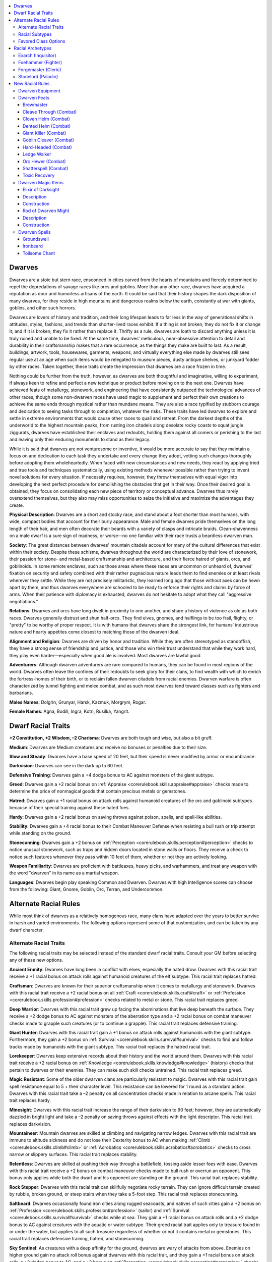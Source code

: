 
.. _`advancedraceguide.coreraces.dwarves`:

.. contents:: \ 

.. _`advancedraceguide.coreraces.dwarves#dwarves`:

Dwarves
########

Dwarves are a stoic but stern race, ensconced in cities carved from the hearts of mountains and fiercely determined to repel the depredations of savage races like orcs and goblins. More than any other race, dwarves have acquired a reputation as dour and humorless artisans of the earth. It could be said that their history shapes the dark disposition of many dwarves, for they reside in high mountains and dangerous realms below the earth, constantly at war with giants, goblins, and other such horrors.

Dwarves are lovers of history and tradition, and their long lifespan leads to far less in the way of generational shifts in attitudes, styles, fashions, and trends than shorter-lived races exhibit. If a thing is not broken, they do not fix it or change it; and if it is broken, they fix it rather than replace it. Thrifty as a rule, dwarves are loath to discard anything unless it is truly ruined and unable to be fixed. At the same time, dwarves' meticulous, near-obsessive attention to detail and durability in their craftsmanship makes that a rare occurrence, as the things they make are built to last. As a result, buildings, artwork, tools, housewares, garments, weapons, and virtually everything else made by dwarves still sees regular use at an age when such items would be relegated to museum pieces, dusty antique shelves, or junkyard fodder by other races. Taken together, these traits create the impression that dwarves are a race frozen in time.

Nothing could be further from the truth, however, as dwarves are both thoughtful and imaginative, willing to experiment, if always keen to refine and perfect a new technique or product before moving on to the next one. Dwarves have achieved feats of metallurgy, stonework, and engineering that have consistently outpaced the technological advances of other races, though some non-dwarven races have used magic to supplement and perfect their own creations to achieve the same ends through mystical rather than mundane means. They are also a race typified by stubborn courage and dedication to seeing tasks through to completion, whatever the risks. These traits have led dwarves to explore and settle in extreme environments that would cause other races to quail and retreat. From the darkest depths of the underworld to the highest mountain peaks, from rusting iron citadels along desolate rocky coasts to squat jungle ziggurats, dwarves have established their enclaves and redoubts, holding them against all comers or perishing to the last and leaving only their enduring monuments to stand as their legacy. 

While it is said that dwarves are not venturesome or inventive, it would be more accurate to say that they maintain a focus on and dedication to each task they undertake and every change they adopt, vetting such changes thoroughly before adopting them wholeheartedly. When faced with new circumstances and new needs, they react by applying tried and true tools and techniques systematically, using existing methods whenever possible rather than trying to invent novel solutions for every situation. If necessity requires, however, they throw themselves with equal vigor into developing the next perfect procedure for demolishing the obstacles that get in their way. Once their desired goal is obtained, they focus on consolidating each new piece of territory or conceptual advance. Dwarves thus rarely overextend themselves, but they also may miss opportunities to seize the initiative and maximize the advantages they create. 

\ **Physical Description**\ : Dwarves are a short and stocky race, and stand about a foot shorter than most humans, with wide, compact bodies that account for their burly appearance. Male and female dwarves pride themselves on the long length of their hair, and men often decorate their beards with a variety of clasps and intricate braids. Clean-shavenness on a male dwarf is a sure sign of madness, or worse—no one familiar with their race trusts a beardless dwarven man.

\ **Society**\ : The great distances between dwarves' mountain citadels account for many of the cultural differences that exist within their society. Despite these schisms, dwarves throughout the world are characterized by their love of stonework, their passion for stone- and metal-based craftsmanship and architecture, and their fierce hatred of giants, orcs, and goblinoids. In some remote enclaves, such as those areas where these races are uncommon or unheard of, dwarves' fixation on security and safety combined with their rather pugnacious nature leads them to find enemies or at least rivals wherever they settle. While they are not precisely militaristic, they learned long ago that those without axes can be hewn apart by them, and thus dwarves everywhere are schooled to be ready to enforce their rights and claims by force of arms. When their patience with diplomacy is exhausted, dwarves do not hesitate to adopt what they call "aggressive negotiations."

\ **Relations**\ : Dwarves and orcs have long dwelt in proximity to one another, and share a history of violence as old as both races. Dwarves generally distrust and shun half-orcs. They find elves, gnomes, and halflings to be too frail, flighty, or "pretty" to be worthy of proper respect. It is with humans that dwarves share the strongest link, for humans' industrious nature and hearty appetites come closest to matching those of the dwarven ideal.

\ **Alignment and Religion**\ : Dwarves are driven by honor and tradition. While they are often stereotyped as standoffish, they have a strong sense of friendship and justice, and those who win their trust understand that while they work hard, they play even harder—especially when good ale is involved. Most dwarves are lawful good.

\ **Adventurers**\ : Although dwarven adventurers are rare compared to humans, they can be found in most regions of the world. Dwarves often leave the confines of their redoubts to seek glory for their clans, to find wealth with which to enrich the fortress-homes of their birth, or to reclaim fallen dwarven citadels from racial enemies. Dwarven warfare is often characterized by tunnel fighting and melee combat, and as such most dwarves tend toward classes such as fighters and barbarians.

\ **Males Names**\ : Dolgrin, Grunyar, Harsk, Kazmuk, Morgrym, Rogar.

\ **Female Names**\ : Agna, Bodill, Ingra, Kotri, Rusilka, Yangrit.

.. _`advancedraceguide.coreraces.dwarves#dwarf_racial_traits`:

Dwarf Racial Traits
####################

\ **+2 Constitution, +2 Wisdom, –2 Charisma**\ : Dwarves are both tough and wise, but also a bit gruff.

\ **Medium**\ : Dwarves are Medium creatures and receive no bonuses or penalties due to their size.

\ **Slow and Steady**\ : Dwarves have a base speed of 20 feet, but their speed is never modified by armor or encumbrance.

\ **Darkvision**\ : Dwarves can see in the dark up to 60 feet.

\ **Defensive Training**\ : Dwarves gain a +4 dodge bonus to AC against monsters of the giant subtype.

\ **Greed**\ : Dwarves gain a +2 racial bonus on :ref:`Appraise <corerulebook.skills.appraise#appraise>`\  checks made to determine the price of nonmagical goods that contain precious metals or gemstones.

\ **Hatred**\ : Dwarves gain a +1 racial bonus on attack rolls against humanoid creatures of the orc and goblinoid subtypes because of their special training against these hated foes.

\ **Hardy**\ : Dwarves gain a +2 racial bonus on saving throws against poison, spells, and spell-like abilities.

\ **Stability**\ : Dwarves gain a +4 racial bonus to their Combat Maneuver Defense when resisting a bull rush or trip attempt while standing on the ground.

\ **Stonecunning**\ : Dwarves gain a +2 bonus on :ref:`Perception <corerulebook.skills.perception#perception>`\  checks to notice unusual stonework, such as traps and hidden doors located in stone walls or floors. They receive a check to notice such features whenever they pass within 10 feet of them, whether or not they are actively looking.

\ **Weapon Familiarity**\ : Dwarves are proficient with battleaxes, heavy picks, and warhammers, and treat any weapon with the word "dwarven" in its name as a martial weapon.

\ **Languages**\ : Dwarves begin play speaking Common and Dwarven. Dwarves with high Intelligence scores can choose from the following: Giant, Gnome, Goblin, Orc, Terran, and Undercommon.

.. _`advancedraceguide.coreraces.dwarves#alternate_racial_rules`:

Alternate Racial Rules
#######################

While most think of dwarves as a relatively homogenous race, many clans have adapted over the years to better survive in harsh and varied environments. The following options represent some of that customization, and can be taken by any dwarf character.

.. _`advancedraceguide.coreraces.dwarves#alternate_racial_traits`:

Alternate Racial Traits
************************

The following racial traits may be selected instead of the standard dwarf racial traits. Consult your GM before selecting any of these new options.

.. _`advancedraceguide.coreraces.dwarves#ancient_enmity`:

\ **Ancient Enmity**\ : Dwarves have long been in conflict with elves, especially the hated drow. Dwarves with this racial trait receive a +1 racial bonus on attack rolls against humanoid creatures of the elf subtype. This racial trait replaces hatred.

.. _`advancedraceguide.coreraces.dwarves#craftsman`:

\ **Craftsman**\ : Dwarves are known for their superior craftsmanship when it comes to metallurgy and stonework. Dwarves with this racial trait receive a +2 racial bonus on all :ref:`Craft <corerulebook.skills.craft#craft>`\  or :ref:`Profession <corerulebook.skills.profession#profession>`\  checks related to metal or stone. This racial trait replaces greed.

.. _`advancedraceguide.coreraces.dwarves#deep_warrior`:

\ **Deep Warrior**\ : Dwarves with this racial trait grew up facing the abominations that live deep beneath the surface. They receive a +2 dodge bonus to AC against monsters of the aberration type and a +2 racial bonus on combat maneuver checks made to grapple such creatures (or to continue a grapple). This racial trait replaces defensive training.

.. _`advancedraceguide.coreraces.dwarves#giant_hunter`:

\ **Giant Hunter**\ : Dwarves with this racial trait gain a +1 bonus on attack rolls against humanoids with the giant subtype. Furthermore, they gain a +2 bonus on :ref:`Survival <corerulebook.skills.survival#survival>`\  checks to find and follow tracks made by humanoids with the giant subtype. This racial trait replaces the hatred racial trait.

.. _`advancedraceguide.coreraces.dwarves#lorekeeper`:

\ **Lorekeeper**\ : Dwarves keep extensive records about their history and the world around them. Dwarves with this racial trait receive a +2 racial bonus on :ref:`Knowledge <corerulebook.skills.knowledge#knowledge>`\  (history) checks that pertain to dwarves or their enemies. They can make such skill checks untrained. This racial trait replaces greed.

.. _`advancedraceguide.coreraces.dwarves#magic_resistant`:

\ **Magic Resistant**\ : Some of the older dwarven clans are particularly resistant to magic. Dwarves with this racial trait gain spell resistance equal to 5 + their character level. This resistance can be lowered for 1 round as a standard action. Dwarves with this racial trait take a –2 penalty on all concentration checks made in relation to arcane spells. This racial trait replaces hardy.

.. _`advancedraceguide.coreraces.dwarves#minesight`:

\ **Minesight**\ : Dwarves with this racial trait increase the range of their darkvision to 90 feet; however, they are automatically dazzled in bright light and take a –2 penalty on saving throws against effects with the light descriptor. This racial trait replaces darkvision.

.. _`advancedraceguide.coreraces.dwarves#mountaineer`:

\ **Mountaineer**\ : Mountain dwarves are skilled at climbing and navigating narrow ledges. Dwarves with this racial trait are immune to altitude sickness and do not lose their Dexterity bonus to AC when making :ref:`Climb <corerulebook.skills.climb#climb>`\  or :ref:`Acrobatics <corerulebook.skills.acrobatics#acrobatics>`\  checks to cross narrow or slippery surfaces. This racial trait replaces stability. 

.. _`advancedraceguide.coreraces.dwarves#relentless`:

\ **Relentless**\ : Dwarves are skilled at pushing their way through a battlefield, tossing aside lesser foes with ease. Dwarves with this racial trait receive a +2 bonus on combat maneuver checks made to bull rush or overrun an opponent. This bonus only applies while both the dwarf and his opponent are standing on the ground. This racial trait replaces stability.

.. _`advancedraceguide.coreraces.dwarves#rock_stepper`:

\ **Rock Stepper**\ : Dwarves with this racial trait can skillfully negotiate rocky terrain. They can ignore difficult terrain created by rubble, broken ground, or steep stairs when they take a 5-foot step. This racial trait replaces stonecunning.

.. _`advancedraceguide.coreraces.dwarves#saltbeard`:

\ **Saltbeard**\ : Dwarves occasionally found iron cities along rugged seacoasts, and natives of such cities gain a +2 bonus on :ref:`Profession <corerulebook.skills.profession#profession>`\  (sailor) and :ref:`Survival <corerulebook.skills.survival#survival>`\  checks while at sea. They gain a +1 racial bonus on attack rolls and a +2 dodge bonus to AC against creatures with the aquatic or water subtype. Their greed racial trait applies only to treasure found in or under the water, but applies to all such treasure regardless of whether or not it contains metal or gemstones. This racial trait replaces defensive training, hatred, and stonecunning.

.. _`advancedraceguide.coreraces.dwarves#sky_sentinel`:

\ **Sky Sentinel**\ : As creatures with a deep affinity for the ground, dwarves are wary of attacks from above. Enemies on higher ground gain no attack roll bonus against dwarves with this racial trait, and they gain a +1 racial bonus on attack rolls, a +2 dodge bonus to AC, and a +2 bonus on :ref:`Perception <corerulebook.skills.perception#perception>`\  checks against flying creatures. This racial trait replaces defensive training, hatred, and stonecunning. 

.. _`advancedraceguide.coreraces.dwarves#stonesinger`:

\ **Stonesinger**\ : Some dwarves' affinity for the earth grants them greater powers. Dwarves with this racial trait are treated as one level higher when casting spells with the earth descriptor or using granted powers of the Earth domain, the bloodline powers of the deep earth bloodline or earth elemental bloodline, and revelations of the oracle's stone mystery. This ability does not give them early access to level-based powers; it only affects the powers they could use without this ability. This racial trait replaces stonecunning.

.. _`advancedraceguide.coreraces.dwarves#stubborn`:

\ **Stubborn**\ : Dwarves are renowned for their stubbornness. Dwarves with this racial trait receive a +2 racial bonus on Will saves to resist spells and spell-like abilities of the enchantment (charm) and enchantment (compulsion) schools. In addition, if they fail such a save, they receive another save 1 round later to prematurely end the effect (assuming it has a duration greater than 1 round). This second save is made at the same DC as the first. If the dwarf has a similar ability from another source (such as a rogue's slippery mind), he can only use one of these abilities per round, but he can try the other on the second round if the first reroll ability fails. This racial trait replaces hardy. 

.. _`advancedraceguide.coreraces.dwarves#surface_survivalist`:

\ **Surface Survivalist**\ : Some dwarves have dwelt so long aboveground they have lost their ability to see at night. However, their adaptation to extreme environments allows them to treat wind conditions (when determining whether or not they are checked or blown away) and either hot or cold climates (choose one) as one step less severe. This racial trait replaces darkvision.

.. _`advancedraceguide.coreraces.dwarves#xenophobic`:

\ **Xenophobic**\ : Isolationist dwarves despise non-dwarven humanoids. They speak only Dwarven and do not gain any bonus languages from possessing a high Intelligence score. In addition, they learn only one language per 2 ranks of :ref:`Linguistics <corerulebook.skills.linguistics#linguistics>`\  they possess. However, their untrusting nature gives them a +1 bonus against mind-affecting effects, except for fear affects. This racial trait replaces a dwarf's normal languages.

.. _`advancedraceguide.coreraces.dwarves#wyrmscourged`:

\ **Wyrmscourged**\ : Dwarves with this racial trait gain a +1 bonus on attack rolls and a +2 dodge bonus to AC and on saving throws against the exceptional, supernatural, and spell-like abilities of dragons. They also gain a +2 racial bonus on :ref:`Knowledge <corerulebook.skills.knowledge#knowledge>`\  (arcana) checks to identify dragons and can make such checks untrained. This racial trait replaces defensive training, hatred, and stonecunning.

.. _`advancedraceguide.coreraces.dwarves#racial_subtypes`:

Racial Subtypes
****************

You can combine various alternate racial traits to create dwarven subraces or variant races, such as the following.

.. _`advancedraceguide.coreraces.dwarves#deep_delver`:

\ **Deep Delver**\ : Dwarves living far below the earth have the minesight and deep warrior racial traits. Deep delver spellcasters may exchange stonecunning for the stonesinger trait.

.. _`advancedraceguide.coreraces.dwarves#elder_dwarf`:

\ **Elder Dwarf**\ : Traditionalist dwarves of ancient lineage have the ancient enmity, lorekeeper, and either the magic resistant or stubborn racial traits. 

.. _`advancedraceguide.coreraces.dwarves#exiled_dwarf`:

\ **Exiled Dwarf**\ : Dwarves who have lost their homelands usually have the relentless and stubborn racial traits, and often have wyrmscourged as well.

.. _`advancedraceguide.coreraces.dwarves#mountain_dwarf`:

\ **Mountain Dwarf**\ : Dwarves living atop high peaks have the mountaineer racial trait and often surface survivalist as well. Mountain dwarves are also trained to defend their homes, and may take the sky sentinel and xenophobic traits instead.

.. _`advancedraceguide.coreraces.dwarves#favored_class_options`:

Favored Class Options
**********************

Instead of receiving an additional skill rank or hit point whenever they gain a level in a favored class, dwarves have the option of choosing from a number of other bonuses, depending upon the character's favored class. The following options are available to all dwarves who have the listed favored class, and unless otherwise stated, the bonus applies each time you select the listed favored class reward.

.. _`advancedraceguide.coreraces.dwarves#alchemist`:

\ **Alchemist**\ : Add +1/4 to the alchemist's natural armor bonus when using his mutagen.

.. _`advancedraceguide.coreraces.dwarves#barbarian`:

\ **Barbarian**\ : Add +1 to the barbarian's total number of rage rounds per day.

.. _`advancedraceguide.coreraces.dwarves#bard`:

\ **Bard**\ : Reduce arcane spell failure chance for casting bard spells when wearing medium armor by +1%. Once the total reaches 10%, the bard also receives Medium Armor Proficiency, if he does not already possess it.

.. _`advancedraceguide.coreraces.dwarves#cavalier`:

\ **Cavalier**\ : Add +1/2 to the cavalier's bonus to damage against targets of his challenge.

.. _`advancedraceguide.coreraces.dwarves#cleric`:

\ **Cleric**\ : Select one domain power granted at 1st level that is normally usable a number of times per day equal to 3 + the cleric's Wisdom modifier. The cleric adds +1/2 to the number of uses per day of that domain power.

.. _`advancedraceguide.coreraces.dwarves#druid`:

\ **Druid**\ : Select one domain power granted at 1st level that is normally usable a number of times per day equal to 3 + the druid's Wisdom modifier. The druid adds +1/2 to the number of uses per day of that domain power.

.. _`advancedraceguide.coreraces.dwarves#fighter`:

\ **Fighter**\ : Add +1 to the fighter's CMD when resisting a bull rush or trip.

.. _`advancedraceguide.coreraces.dwarves#gunslinger`:

\ **Gunslinger**\ : Reduce the misfire chance for one type of firearm by 1/4. You cannot reduce the misfire chance of a firearm below 1.

.. _`advancedraceguide.coreraces.dwarves#inquisitor`:

\ **Inquisitor**\ : Add +1/2 to the inquisitor's level for the purpose of determining the effects of one type of judgment. 

.. _`advancedraceguide.coreraces.dwarves#magus`:

\ **Magus**\ : Select one known magus arcana usable only once per day. The magus adds +1/6 to the number of times it can be used per day. Once that magus arcana is usable twice per day, the magus must select a different magus arcana. 

.. _`advancedraceguide.coreraces.dwarves#monk`:

\ **Monk**\ : Reduce the Hardness of any object made of clay, stone, or metal by 1 whenever the object is struck by the monk's unarmed strike (minimum of 0).

.. _`advancedraceguide.coreraces.dwarves#oracle`:

\ **Oracle**\ : Reduce the penalty for not being proficient with one weapon by 1. When the nonproficiency penalty for a weapon becomes 0 because of this ability, the oracle is treated as having the appropriate Martial or :ref:`Exotic Weapon Proficiency <corerulebook.feats#exotic_weapon_proficiency>`\  feat with that weapon.

.. _`advancedraceguide.coreraces.dwarves#paladin`:

\ **Paladin**\ : Add a +1 bonus on concentration checks when casting paladin spells.

.. _`advancedraceguide.coreraces.dwarves#ranger`:

\ **Ranger**\ : Add a +1/2 bonus on wild empathy checks to influence animals and magical beasts that live underground.

.. _`advancedraceguide.coreraces.dwarves#rogue`:

\ **Rogue**\ : Add a +1/2 bonus on :ref:`Disable Device <corerulebook.skills.disabledevice#disable_device>`\  checks regarding stone traps and a +1/2 bonus to trap sense regarding stone traps.

.. _`advancedraceguide.coreraces.dwarves#sorcerer`:

\ **Sorcerer**\ : Add +1/2 to acid and earth spell or spell-like ability damage.

.. _`advancedraceguide.coreraces.dwarves#summoner`:

\ **Summoner**\ : Add a +1/4 natural armor bonus to the AC of the summoner's eidolon.

.. _`advancedraceguide.coreraces.dwarves#witch`:

\ **Witch**\ : Add +1/4 natural armor bonus to the AC of the witch's familiar.

.. _`advancedraceguide.coreraces.dwarves#wizard`:

\ **Wizard**\ : Select one item creation feat known by the wizard. Whenever he crafts an item using that feat, the amount of progress he makes in an 8-hour period increases by 200 gp (50 gp if crafting while adventuring). This does not reduce the cost of the item; it just increases the rate at which the item is crafted.

.. _`advancedraceguide.coreraces.dwarves#racial_archetypes`:

Racial Archetypes
##################

The following racial archetypes are available to dwarves.

.. _`advancedraceguide.coreraces.dwarves#exarch_(inquisitor)`:

Exarch (Inquisitor)
********************

The gruff traditionalism of most dwarves finds its apex in those who adhere to a strict orthodoxy rooted in ancient principles and practices and who are not amenable whatsoever to change or innovation. 

.. _`advancedraceguide.coreraces.dwarves#spells`:

\ **Spells**\ : Exarchs cannot cast spells with the chaotic descriptor.

.. _`advancedraceguide.coreraces.dwarves#inflexible_will`:

\ **Inflexible Will (Ex)**\ : At 1st level, an exarch gains a +2 bonus on saving throws against :ref:`confusion <corerulebook.spells.confusion#confusion>`\  and :ref:`insanity <corerulebook.spells.insanity#insanity>`\  effects and effects with the chaotic descriptor. This ability replaces monster lore.

.. _`advancedraceguide.coreraces.dwarves#detect_chaos_(sp)`:

\ **Detect Chaos (Sp)**\ : At will, an exarch can use :ref:`detect chaos <corerulebook.spells.detectchaos#detect_chaos>`\ . This ability replaces detect alignment.

.. _`advancedraceguide.coreraces.dwarves#fearsome_jurist`:

\ **Fearsome Jurist (Su)**\ : At 5th level, an exarch can imbue one of her weapons with the :ref:`jurist <advancedplayersguide.magicitems.weapons#jurist>`\  or :ref:`menacing <advancedplayersguide.magicitems.weapons#menacing>`\  weapon special ability as a swift action, and may switch between these properties as a swift action. When using either special ability, her weapon's critical threat range doubles against chaotic creatures. This does not stack with :ref:`keen edge <corerulebook.spells.keenedge#keen_edge>`\ , :ref:`Improved Critical <corerulebook.feats#improved_critical>`\ , or similar effects. This ability otherwise functions as and replaces bane. 

.. _`advancedraceguide.coreraces.dwarves#aura_of_repetition`:

\ **Aura of Repetition (Su)**\ : At 8th level, once per day while using her judgment, an exarch can project an aura of repetition, as the Toil subdomain power. If the exarch takes Artifice (Toil) as her domain, the save DC of her aura increases by 2 but its duration does not increase. This ability replaces her second judgment.

.. _`advancedraceguide.coreraces.dwarves#double_jeopardy`:

\ **Double Jeopardy (Su)**\ : At 12th level, whenever an exarch uses her fearsome jurist ability, she may choose to affect two weapons, with one gaining the :ref:`jurist <advancedplayersguide.magicitems.weapons#jurist>`\  weapon special ability and the other the :ref:`menacing <advancedplayersguide.magicitems.weapons#menacing>`\  special ability as above. Both special abilities may be combined in a single weapon, whose critical threat range doubles. This does not stack with :ref:`keen edge <corerulebook.spells.keenedge#keen_edge>`\ , :ref:`Improved Critical <corerulebook.feats#improved_critical>`\ , or similar effects. This ability replaces greater bane. 

.. _`advancedraceguide.coreraces.dwarves#aura_of_reversion`:

\ **Aura of Reversion (Su)**\ : At 16th level, while using her judgment, an exarch can project a 30-foot-radius emanation for a number of rounds per day equal to her inquisitor level. Any creature other than the exarch that is using a transmutation effect within this aura at the beginning of its turn becomes sickened, or sickened and nauseated if using a polymorph effect, including the change shape ability (Fortitude negates; DC 10 + 1/2 the exarch's level + her Wisdom modifier). Continuous effects from permanent magical items do not cause this effect. Within the aura, dispel checks against transmutation effects gain a +4 bonus. This ability cannot be used simultaneously with aura of repetition. This ability replaces her third judgment.

.. _`advancedraceguide.coreraces.dwarves#foehammer_(fighter)`:

Foehammer (Fighter)
********************

While the axe is the most famous dwarven weapon, the hammer is at the heart of dwarves' heritage as forgemasters and warriors alike. 

.. _`advancedraceguide.coreraces.dwarves#sledgehammer`:

\ **Sledgehammer (Ex)**\ : At 3rd level, a foehammer wielding a hammer gains a +2 circumstance bonus on combat maneuver checks made to bull rush, overrun, sunder, or trip. This ability replaces armor training 1.

.. _`advancedraceguide.coreraces.dwarves#weapon_training`:

\ **Weapon Training (Ex)**\ : At 5th level, a foehammer must select hammers and does not gain weapon training with other groups, though his weapon training bonus improves by +1 every four levels after 5th.

.. _`advancedraceguide.coreraces.dwarves#hammer_to_the_ground`:

\ **Hammer to the Ground (Ex)**\ : At 7th level, when a foehammer succeeds at a bull rush combat maneuver, he can make a trip combat maneuver at the end of the bull rush. If he does not move with the target, the force of his blow may still trip his foe, but he takes a –5 penalty on the combat maneuver check to trip. 

At 15th level, any creature a foehammer successfully bull rushes is automatically knocked prone at the end of the bull rush. This ability replaces armor training 2 and 4. 

.. _`advancedraceguide.coreraces.dwarves#rhythmic_blows`:

\ **Rhythmic Blows (Ex)**\ : At 9th level, each time that a foehammer hits a target, he gains a +1 bonus on attack rolls against that target. This bonus stacks with each hit against that target, but lasts only until the end of the foehammer's turn. This ability replaces weapon training 2.

.. _`advancedraceguide.coreraces.dwarves#piledriver`:

\ **Piledriver (Ex)**\ : At 11th level, as a standard action, a foehammer may make a single melee attack with a weapon from the hammer weapon training group. If the attack hits, he may make a bull rush or trip combat maneuver against the target of his attack as a free action that does not provoke an attack of opportunity. This ability replaces armor training 3. 

.. _`advancedraceguide.coreraces.dwarves#ground_breaker`:

\ **Ground Breaker (Ex)**\ : At 13th level, as a full-round action, a foehammer may strike the ground with his hammer. If the attack deals more damage than the floor's hardness, the space he occupies and all adjacent squares become difficult terrain. Creatures in those squares, except for the foehammer, are knocked prone (DC 15 Reflex negates). This ability replaces weapon training 3.

.. _`advancedraceguide.coreraces.dwarves#hammer_master`:

\ **Hammer Master (Ex)**\ : At 17th level, any combat feats a foehammer has learned with any weapon from the hammer weapon training group (e.g., :ref:`Improved Critical <corerulebook.feats#improved_critical>`\ , :ref:`Weapon Focus <corerulebook.feats#weapon_focus>`\ ) apply to all weapons from that group. This ability replaces weapon training 4.

.. _`advancedraceguide.coreraces.dwarves#devastating_blow`:

\ **Devastating Blow (Ex)**\ : At 19th level, as a standard action, a foehammer may make a single melee attack with a weapon from the hammer weapon training group at a –5 penalty. If the attack hits, it is treated as a critical threat. Weapon special abilities that only activate on a critical hit do not activate if this critical hit is confirmed. This ability replaces armor mastery.

.. _`advancedraceguide.coreraces.dwarves#weapon_mastery`:

\ **Weapon Mastery (Ex)**\ : A foehammer must choose a weapon from the hammer group. 

.. _`advancedraceguide.coreraces.dwarves#forgemaster_(cleric)`:

Forgemaster (Cleric)
*********************

Forgemasters are priestly dwarves who are ritual casters and expert enchanters, able to produce their rune-graven armaments with astonishing speed. 

.. _`advancedraceguide.coreraces.dwarves#artificer`:

\ **Artificer**\ : A forgemaster gains only one domain, which must be the Artifice domain (not including subdomains). If she worships a deity, it must grant the Artifice domain. 

.. _`advancedraceguide.coreraces.dwarves#steel_spells`:

\ **Steel Spells**\ : A forgemaster adds the following spells to her spell list: 1st—:ref:`crafter's curse <advancedplayersguide.spells.crafterscurse#crafters_curse>`\ , :ref:`crafter's fortune <advancedplayersguide.spells.craftersfortune#crafters_fortune>`\ , :ref:`lead blades <advancedplayersguide.spells.leadblades#lead_blades>`\ ; 2nd—:ref:`chill metal <corerulebook.spells.chillmetal#chill_metal>`\ , :ref:`heat metal <corerulebook.spells.heatmetal#heat_metal>`\ , :ref:`shatter <corerulebook.spells.shatter#shatter>`\ ; 3rd—:ref:`keen edge <corerulebook.spells.keenedge#keen_edge>`\ , :ref:`versatile weapon <advancedplayersguide.spells.versatileweapon#versatile_weapon>`\ ; 8th—:ref:`iron body <corerulebook.spells.ironbody#iron_body>`\ , :ref:`repel metal or stone <corerulebook.spells.repelmetalorstone#repel_metal_or_stone>`\ .

.. _`advancedraceguide.coreraces.dwarves#divine_smith`:

\ **Divine Smith (Su)**\ : Whenever a forgemaster casts a spell that targets a weapon, shield, or armor, the spell takes effect at +1 caster level. If the spell has one or more metamagic feats applied, she reduces the total level adjustment to the spell by 1 (minimum 0). 

.. _`advancedraceguide.coreraces.dwarves#runeforger`:

\ **Runeforger (Su)**\ : A forgemaster may inscribe mystical runes upon a suit of armor, shield, or weapon as full-round action, using this ability a number of times per day equal to 3 + her Intelligence modifier. These runes last 1 round per cleric level, but inscribing the same rune twice on an item increases this duration to 1 minute per level, three times to 10 minutes per level, and four times to 1 hour per level. :ref:`Erase <corerulebook.spells.erase#erase>`\  affects runes as magical writing. A forgemaster learns forgemaster's blessing at 1st level and may learn one additional rune at 2nd level and every 2 levels thereafter. Only one type of rune marked with an asterisk () may be placed on an item at any given time. This ability replaces channel energy. 

.. _`advancedraceguide.coreraces.dwarves#ancient_splendor`:

 \ *Ancient Splendor*\ : The inscribed weapon, armor, or shield grants a +2 circumstance bonus on :ref:`Diplomacy <corerulebook.skills.diplomacy#diplomacy>`\  and :ref:`Intimidate <corerulebook.skills.intimidate#intimidate>`\  checks (+4 when interacting with dwarves).

.. _`advancedraceguide.coreraces.dwarves#bloodthirst`:

 \ *Bloodthirst*\ : The inscribed piercing or slashing weapon functions as if it had the :ref:`wounding <corerulebook.magicitems.weapons#wounding>`\  special ability, even if nonmagical. The forgemaster must be at least 4th level before learning this rune.

.. _`advancedraceguide.coreraces.dwarves#deathstrike`:

 \ *Deathstrike*\ : The inscribed weapon stores a :ref:`death knell <corerulebook.spells.deathknell#death_knell>`\  spell that triggers immediately if a blow from the weapon reduces a target to negative hit points. This expends all deathstrike runes on the weapon. The forgemaster must be at least 4th level before learning this rune.

.. _`advancedraceguide.coreraces.dwarves#durability`:

 \ *Durability*\ : The inscribed item's hardness increases by an amount equal to the forgemaster's Wisdom modifier, and its hit points increase by an amount equal to twice her level.

.. _`advancedraceguide.coreraces.dwarves#featherlight`:

 \ *Featherlight*\ : The inscribed item's weight is halved; a metal item's weight is reduced to 1/4 normal. If inscribed on a suit of armor, its armor check penalty for :ref:`Acrobatics <corerulebook.skills.acrobatics#acrobatics>`\ , :ref:`Climb <corerulebook.skills.climb#climb>`\ , and Jump checks is halved.

.. _`advancedraceguide.coreraces.dwarves#forgemasters_blessing`:

 \ *Forgemaster's Blessing*\ : The inscribed nonmagical item functions as a masterwork item. 

.. _`advancedraceguide.coreraces.dwarves#ghostglyph`:

 \ *Ghostglyph*\ : The inscribed weapon, shield, or armor gains the :ref:`ghost touch <corerulebook.magicitems.weapons#weapons_ghost_touch>`\  special ability. The forgemaster must be at least 4th level before learning this rune.

.. _`advancedraceguide.coreraces.dwarves#glowglyph`:

 \ *Glowglyph*\ : The inscribed item sheds light as a torch. As a standard action, the bearer can command the rune to erupt in a burst of light as a shield with the :ref:`blinding <corerulebook.magicitems.armor#armor_blinding>`\  special ability with a burst radius of 5 feet per glowglyph rune inscribed on the item. This expends all glowglyph runes on the item. 

.. _`advancedraceguide.coreraces.dwarves#invulnerability`:

 :ref:`Invulnerability <corerulebook.magicitems.armor#armor_invulnerability>`\ : The inscribed armor grants its wearer DR/magic equal to 1/2 her cleric level. The forgemaster must be at least 8th level before learning this rune.

.. _`advancedraceguide.coreraces.dwarves#powerstrike`:

 \ *Powerstrike*\ : The inscribed weapon's critical threat range doubles. This does not stack with :ref:`keen edge <corerulebook.spells.keenedge#keen_edge>`\ , :ref:`Improved Critical <corerulebook.feats#improved_critical>`\ , or similar effects. The forgemaster must be at least 6th level before learning this rune.

.. _`advancedraceguide.coreraces.dwarves#return`:

 \ *Return*\ : The inscribed weapon gains the :ref:`returning <corerulebook.magicitems.weapons#weapons_returning>`\  weapon special ability. The forgemaster must be at least 4th level before learning this rune.

.. _`advancedraceguide.coreraces.dwarves#spellguard`:

 \ *Spellguard*\ : The inscribed item gains spell resistance equal to 11 + her cleric level. This applies only to effects targeting the item itself.

.. _`advancedraceguide.coreraces.dwarves#spellglyph`:

 \ *Spellglyph*\ : The inscribed weapon gains the :ref:`spell storing <corerulebook.magicitems.weapons#spell_storing>`\  special ability. The forgemaster must be at least 4th level before learning this rune.

.. _`advancedraceguide.coreraces.dwarves#thief_curse`:

 \ *Thief-Curse*\ : The forgemaster designates one creature as the rightful owner of an item. Any other creature that intentionally grasps the item is cursed (as :ref:`bestow curse <corerulebook.spells.bestowcurse#bestow_curse>`\ ) for the duration of the rune. The forgemaster must be at least 6th level before learning this rune.

.. _`advancedraceguide.coreraces.dwarves#tracer`:

 \ *Tracer*\ : For as long as the rune lasts, the cleric may sense its location at will as a standard action, as if using :ref:`locate object <corerulebook.spells.locateobject#locate_object>`\ . 

.. _`advancedraceguide.coreraces.dwarves#craft_magic_arms_and_armor`:

:ref:`Craft Magic Arms and Armor <corerulebook.feats#craft_magic_arms_and_armor>`\ : The forgemaster gains this as a bonus feat at 3rd level. 

.. _`advancedraceguide.coreraces.dwarves#master_smith`:

\ **Master Smith (Ex)**\ : At 5th level, a forgemaster can craft mundane metal items quickly, using half their gp value to determine progress, and can craft magical metal items in half the normal amount of time.

.. _`advancedraceguide.coreraces.dwarves#stonelord_(paladin)`:

Stonelord (Paladin)
********************

A stonelord is a devoted sentinel of dwarven enclaves, drawing the power of the earth and ancient stone to protect her people.

.. _`advancedraceguide.coreraces.dwarves#stonestrike`:

\ **Stonestrike (Su)**\ : Once per day per paladin level, a stonelord can draw upon the power of the living rock. As a swift action, she treats her melee attacks until the beginning of her next turn (whether armed or unarmed) as magical and adamantine, including ignoring hardness up to twice her paladin level, with a +1 bonus on attack and damage rolls, as well as on combat maneuver checks. This bonus also applies to her CMD if she or her target is touching the ground or a stone structure. This bonus increases by +1 at 5th level and every 5 levels thereafter. This ability replaces smite evil.

.. _`advancedraceguide.coreraces.dwarves#heartstone`:

\ **Heartstone (Ex)**\ : At 2nd level, a stonelord's flesh becomes progressively rockier. She gains a +1 natural armor bonus to AC and DR/adamantine equal to 1/2 her paladin level. The natural armor bonus increases by +1 at 6th level, and every four levels thereafter, to a maximum of +5 at 18th level. These benefits are halved when not touching the ground or a stone structure. This ability replaces divine grace. 

.. _`advancedraceguide.coreraces.dwarves#stoneblood`:

\ **Stoneblood (Ex)**\ : At 3rd level, a stonelord's vitals begin to calcify and her blood transforms into liquid stone. She adds her paladin level on checks to stabilize at negative hit points and gains a 25% chance to ignore a critical hit or precision damage. This does not stack with :ref:`fortification <corerulebook.magicitems.armor#armor_fortification>`\  armor or similar effects. At 9th level, this chance increases to 50% and she becomes immune to petrification. At 15th level, this chance increases to 75% and she becomes immune to bleed and blood drain effects. This ability replaces divine health and her mercies gained at 3rd, 9th, and 15th level.

.. _`advancedraceguide.coreraces.dwarves#defensive_stance`:

\ **Defensive Stance (Ex)**\ : At 4th level, a stonelord gains the defensive stance ability, as a stalwart defender (\ *Advanced Player's Guide*\ 277), and may select one defensive power at 8th level and every four levels thereafter. Levels of stalwart defender stack with her paladin levels when determining the total number of rounds that she can maintain her defensive stance per day. A stonelord does not gain any spells or spellcasting abilities, does not have a caster level, and cannot use spell trigger or spell completion magic items.

.. _`advancedraceguide.coreraces.dwarves#earth_channel`:

\ **Earth Channel (Su)**\ : At 4th level, a stonelord gains :ref:`Elemental Channel <corerulebook.feats#elemental_channel>`\  (earth) as a bonus feat, which she may activate by spending two uses of her lay on hands ability, using her paladin level as her effective cleric level. This ability replaces channel positive energy.

.. _`advancedraceguide.coreraces.dwarves#stone_servant`:

\ **Stone Servant (Su)**\ : At 5th level, a stonelord may call a Small earth elemental to her side, as a paladin calls her mount. This earth elemental is Lawful Good in alignment and possesses the celestial template, and it increases in size as the stonelord gains levels, becoming Medium at 8th level, Large at 11th level, Huge at 14th level, Greater at 17th level, and Elder at 20th level. This ability replaces divine bond.

.. _`advancedraceguide.coreraces.dwarves#stonebane`:

\ **Stonebane (Su)**\ : At 11th level, when using stonestrike, a stonelord's attack gains the :ref:`bane <corerulebook.magicitems.weapons#weapons_bane>`\  weapon special ability against creatures with the earth subtype and constructs or objects made of earth or stone. This ability replaces aura of justice. 

.. _`advancedraceguide.coreraces.dwarves#phase_strike`:

\ **Phase Strike (Su)**\ : At 12th level, a stonelord's stonestrike may pass through stone and metal as if they weren't there. By spending 2 uses of her stonestrike ability, she may ignore any cover less than total cover provided by stone or metal, and she ignores any AC bonus from stone or metal armor or shields as if wielding a :ref:`brilliant energy <corerulebook.magicitems.weapons#weapons_brilliant_energy>`\  weapon. A phase strike cannot damage constructs, objects, or creatures with the earth subtype, but unlike a :ref:`brilliant energy <corerulebook.magicitems.weapons#weapons_brilliant_energy>`\  weapon, it can harm undead. This ability replaces her 12th-level mercy.

.. _`advancedraceguide.coreraces.dwarves#mobile_defense`:

\ **Mobile Defense (Ex)**\ : At 18th level, a stonelord can make one 5-foot step per round while maintaining her defensive stance. This ability replaces her 18th-level mercy.

.. _`advancedraceguide.coreraces.dwarves#stone_body`:

\ **Stone Body (Ex)**\ : At 20th level, a stonelord's body transforms into living stone. She no longer needs to eat, drink, breathe, or sleep, and she becomes immune to paralysis, poison, and stunning. She is also no longer subject to critical hits or precision-based damage. This ability replaces holy champion.

.. _`advancedraceguide.coreraces.dwarves#new_racial_rules`:

New Racial Rules
#################

The following options are available to dwarves. At the GM's discretion, other appropriate races may also make use of some of these.

.. _`advancedraceguide.coreraces.dwarves#dwarven_equipment`:

Dwarven Equipment
******************

Dwarves have access to the following equipment.

.. _`advancedraceguide.coreraces.dwarves#helmet_dwarven_boulder`:

\ **Helmet, Dwarven Boulder**\ : This heavy, reinforced helmet can be used to make melee attacks. The wearer may also use the helmet when attempting bull rush maneuvers, granting a +2 circumstance bonus on the check, but after completing the maneuver (whether successful or not), the wearer is staggered until the end of his next turn. In addition, the helmet grants a +2 circumstance bonus to the wearer's AC against critical hit confirmation rolls. A dwarven boulder helmet adds 20% to the wearer's arcane spell failure chance. It occupies the head slot and is made of metal, not stone, meaning that it can be crafted from unusual materials as a metal weapon. A dwarven boulder helmet can be enchanted as a weapon (not as armor, despite providing some protection). 

.. _`advancedraceguide.coreraces.dwarves#longaxe_dwarven`:

\ **Longaxe, Dwarven**\ : These ornate and heavy blades are mounted atop a long, steel-shod haft for greater reach. They are rare among cave-dwelling dwarves but common in mountain dwarf clans that commonly feud with giants.

.. _`advancedraceguide.coreraces.dwarves#longhammer_dwarven`:

\ **Longhammer, Dwarven**\ : These heavy-headed bludgeons are often carved or cast with monstrous faces or drilled with tiny holes to create a menacing whistling as they are swung through the air.

.. _`advancedraceguide.coreraces.dwarves#waraxe_dwarven_double`:

\ **Waraxe, Dwarven Double**\ : This hefty waraxe is similar to the common dwarven waraxe, but its recurved blade spans forward and back from its head like a deadly butterfly. A dwarven double waraxe grants a +1 bonus on all attack rolls after the first when using Cleave or Great Cleave.

.. _`advancedraceguide.coreraces.dwarves#table_dwarven_weapons`:

.. list-table:: Dwarven Weapons
   :header-rows: 1
   :class: contrast-reading-table
   :widths: auto

   * - Exotic Weapons
     - Cost
     - Dmg (S)
     - Dmg (M)
     - Critical
     - Range
     - Weight
     - Type
     - Special
   * - \ *Light Melee Weapons*
     - 
     - 
     - 
     - 
     - 
     - 
     - 
     - 
   * - Helmet, dwarven boulder
     - 20 gp
     - 1d3
     - 1d4
     - ×2
     - —
     - 10 lbs.
     - B
     - see text
   * - \ *One-Handed Melee Weapons*
     - 
     - 
     - 
     - 
     - 
     - 
     - 
     - 
   * - Waraxe, dwarven double
     - 60 gp
     - 1d8
     - 1d10
     - ×3
     - —
     - 12 lbs.
     - S
     - see text
   * - \ *Two-Handed Melee Weapons*
     - 
     - 
     - 
     - 
     - 
     - 
     - 
     - 
   * - Longaxe, dwarven
     - 50 gp
     - 1d10
     - 1d12
     - ×3
     - —
     - 14 lbs.
     - S
     - reach
   * - Longhammer, dwarven
     - 70 gp
     - 1d10
     - 2d6
     - ×3
     - —
     - 20 lbs.
     - B
     - reach

.. _`advancedraceguide.coreraces.dwarves#dwarven_feats`:

Dwarven Feats
**************

Over their long history, dwarves have faced many enemies from both above and below. As a result, they have developed a number of tricks and abilities to help them survive in the face of such threats.

.. _`advancedraceguide.coreraces.dwarves#brewmaster`:

Brewmaster
===========

You can concoct potent brews. 

\ **Prerequisites**\ : :ref:`Craft <corerulebook.skills.craft#craft>`\  (alchemy) 1 rank, :ref:`Profession <corerulebook.skills.profession#profession>`\  (brewer) 1 rank, dwarf.

\ **Benefit**\ : You gain a +2 bonus on :ref:`Craft <corerulebook.skills.craft#craft>`\  (alchemy) and :ref:`Profession <corerulebook.skills.profession#profession>`\  (brewer) checks, and you add +1 to the DC of any ingested poison you create. 

.. _`advancedraceguide.coreraces.dwarves#cleave_through_(combat)`:

Cleave Through (Combat)
========================

You are ferocious at hewing smaller opponents. 

\ **Prerequisites**\ : Str 13, Cleave, :ref:`Power Attack <corerulebook.feats#power_attack>`\ , base attack bonus +11, dwarf.

\ **Benefit**\ : When using Cleave or Great Cleave, if your initial attack hits, you may take a single 5-foot step as a free action before making your additional attacks. If doing so places a creature within your threatened area, that creature becomes a legal target for your additional Cleave attack(s) as long as it meets all the other prerequisites.

\ **Normal**\ : You may only make additional attacks with Cleave against creatures you threaten when you make your initial attack. 

.. _`advancedraceguide.coreraces.dwarves#cloven_helm_(combat)`:

Cloven Helm (Combat)
=====================

Your helm turns aside lethal blows.

\ **Prerequisites**\ : Dented Helm, Hard-Headed, base attack bonus +11, dwarf.

\ **Benefit**\ : When wearing a helmet, you add +1 to your AC against critical hit confirmation rolls; this benefit stacks with Dented Helm. When you use Dented Helm to deflect a critical hit, you may apply all damage from the critical hit to your helmet before applying any damage to yourself. If you take no damage, any additional effects, such as critical feats or poison, are negated. 

.. _`advancedraceguide.coreraces.dwarves#dented_helm_(combat)`:

Dented Helm (Combat)
=====================

Your helm protects you from hard hits. 

\ **Prerequisites**\ : Hard-Headed, base attack bonus +6, dwarf.

\ **Benefit**\ : When wearing a helmet, you add +1 to your AC against critical hit confirmation rolls. When a critical hit is confirmed against you, as an immediate action, you can apply half of the damage from the attack to your helmet rather than yourself, applying hardness as normal. If the damage destroys your helmet, any leftover damage is applied to you. After using this feat, you are staggered until the end of your next turn. You may not use this feat if your helmet has the broken condition or the attack ignores armor bonuses to AC. 

.. _`advancedraceguide.coreraces.dwarves#giant_killer_(combat)`:

Giant Killer (Combat)
======================

Your cleaving strokes menace giants and larger foes. 

\ **Prerequisites**\ : Str 13, Cleave, Goblin Cleaver, Orc Hewer, :ref:`Power Attack <corerulebook.feats#power_attack>`\ , :ref:`Strike Back <corerulebook.feats#strike_back>`\ , base attack bonus +11, dwarf.

\ **Benefit**\ : This functions as Goblin Cleaver, but your additional attacks can be made against creatures one size category larger than you or smaller. In addition, any such attacks made against humanoids (giant) gain a +2 circumstance bonus on attack rolls. 

.. _`advancedraceguide.coreraces.dwarves#goblin_cleaver_(combat)`:

Goblin Cleaver (Combat)
========================

You are ferocious at hewing smaller opponents. 

\ **Prerequisites**\ : Str 13, Cleave, :ref:`Power Attack <corerulebook.feats#power_attack>`\ , dwarf.

\ **Benefit**\ : When using Cleave or Great Cleave, if your initial attack hits, you may take your additional attacks against any creature smaller than you that you threaten; your targets need not be adjacent to one another. Additional attacks you make against humanoids (goblinoid) gain a +2 circumstance bonus on attack rolls.

.. _`advancedraceguide.coreraces.dwarves#hard_headed_(combat)`:

Hard-Headed (Combat)
=====================

Your thick skull is almost a weapon unto itself.

\ **Prerequisites**\ : Base attack bonus +1, dwarf.

\ **Benefit**\ : You gain a +1 bonus on attack rolls and combat maneuver checks made using a helmet. You receive a +2 bonus on saves against spells and special abilities that cause you to become staggered or stunned. 

.. _`advancedraceguide.coreraces.dwarves#ledge_walker`:

Ledge Walker
=============

You negotiate tiny ledges like a mountain goat. 

\ **Prerequisites**\ : Dex 13, dwarf, mountaineer or stability racial trait.

\ **Benefit**\ : You can move at full speed while using :ref:`Acrobatics <corerulebook.skills.acrobatics#acrobatics>`\  to balance on narrow surfaces, and you gain a +4 bonus on :ref:`Climb <corerulebook.skills.climb#climb>`\  checks to catch yourself or another creature while falling. You also gain a +4 bonus on saving throws against effects that would cause you to fall prone (such as earthquakes). This bonus does not apply to your CMD against bull rush or trip attacks. 

.. _`advancedraceguide.coreraces.dwarves#orc_hewer_(combat)`:

Orc Hewer (Combat)
===================

You are ferocious at hewing your enemies, especially orcs. 

\ **Prerequisites**\ : Str 13, Cleave, Goblin Cleaver, :ref:`Power Attack <corerulebook.feats#power_attack>`\ , dwarf.

\ **Benefit**\ : This feat functions as Goblin Cleaver, but your additional attacks can be made against creatures your size or smaller. In addition, any such attacks that you make against humanoids (orc) gain a +2 circumstance bonus on attack rolls.

.. _`advancedraceguide.coreraces.dwarves#shatterspell_(combat)`:

Shatterspell (Combat)
======================

Your mighty blows shatter your enemy's magic. 

\ **Prerequisites**\ : :ref:`Disruptive <corerulebook.feats#disruptive>`\ , Spellbreaker, dwarf, 10th-level fighter.

\ **Benefit**\ : As a standard action, you can attempt to sunder an ongoing spell effect as if you had the spell sunder rage power (\ *Ultimate Combat*\  28). You may use this feat once per day, plus one additional time per day for every 5 points by which your base attack bonus exceeds +10.

.. _`advancedraceguide.coreraces.dwarves#toxic_recovery`:

Toxic Recovery
===============

Your system recuperates from the effects of poisons with astonishing speed. 

\ **Prerequisites**\ : Dwarf, hardy racial trait.

\ **Benefit**\ : Whenever you succeed at a saving throw against poison, you heal 1 point of ability damage of the type dealt by the poison. Whenever you heal ability damage naturally or magically, you heal 1 additional point of ability damage. This feat has no effect on penalties to ability scores or ability drain.

.. _`advancedraceguide.coreraces.dwarves#dwarven_magic_items`:

Dwarven Magic Items
********************

Dwarven magic often involves earth and stone, and is tailored to overcome the challenges they face in everyday life. It should therefore come as no surprise that dwarves' magic items often deal with these as well. The following magic items were invented by dwarven crafters, and are rare outside their communities.

.. _`advancedraceguide.coreraces.dwarves#elixir_of_darksight`:

Elixir of Darksight
====================

\ **Aura**\  moderate transmutation; \ **CL**\  6th

\ **Slot**\  none; \ **Price**\  1,200 gp; \ **Weight**\  —

.. _`advancedraceguide.coreraces.dwarves#description`:

Description
============

This dark, syrupy draught doubles the range of the drinker's darkvision and also enables her to see through :ref:`deeper darkness <corerulebook.spells.deeperdarkness#deeper_darkness>`\  when using darkvision. The effects last for 1 hour. 

.. _`advancedraceguide.coreraces.dwarves#construction`:

Construction
=============

\ **Requirements**\  :ref:`Craft Wondrous Item <corerulebook.feats#craft_wondrous_item>`\ , :ref:`darkvision <corerulebook.spells.darkvision#darkvision>`\ , :ref:`deeper darkness <corerulebook.spells.deeperdarkness#deeper_darkness>`\ ; \ **Cost**\  600 gp

.. _`advancedraceguide.coreraces.dwarves#rod_of_dwarven_might`:

Rod of Dwarven Might
=====================

\ **Aura**\  strong transmutation; \ **CL**\  19th

\ **Slot**\  none; \ **Price**\  80,000 gp; \ **Weight**\  10 lbs.

Description
============

This dwarven version of the more famous :ref:`rod of lordly might <corerulebook.magicitems.rods#rod_of_lordly_might>`\  has no spell-like powers; however, when wielded by a dwarf, it increases all AC, attack roll, CMD, CMB, and saving throw bonuses from a dwarf's racial traits by +1. The rod shares the mundane powers of a :ref:`rod of lordly might <corerulebook.magicitems.rods#rod_of_lordly_might>`\ , but its magical weapon forms are tailored to dwarven preferences. 

* In its normal form, the rod can be used as a +1 :ref:`returning <corerulebook.magicitems.weapons#weapons_returning>`\  :ref:`light <corerulebook.spells.light#light>`\  hammer.

* When button 1 is pushed, the rod becomes a \ *+3 dwarven longhammer.*

* When button 2 is pushed, the rod becomes a \ *+4 dwarven waraxe.*

* When button 3 is pushed, the rod becomes a +2 :ref:`light <corerulebook.spells.light#light>`\  crossbow or \ *+2 heavy crossbow*\ . 

Construction
=============

\ **Requirements**\  :ref:`Craft Magic Arms and Armor <corerulebook.feats#craft_magic_arms_and_armor>`\ , :ref:`Craft Rod <corerulebook.feats#craft_rod>`\ , :ref:`bull's strength <corerulebook.spells.bullsstrength#bull_s_strength>`\ , :ref:`telekinesis <corerulebook.spells.telekinesis#telekinesis>`\ , creator must be a dwarf; \ **Cost**\  40,000 gp

.. _`advancedraceguide.coreraces.dwarves#dwarven_spells`:

Dwarven Spells
***************

Dwarven spellcasters are renowned for shaping the ground beneath them, molding metal, and using magic to aid their craft. These spells are just a sample of such magics.

.. _`advancedraceguide.coreraces.dwarves#groundswell`:

Groundswell
============

\ **School**\  transmutation [earth]; \ **Level**\  cleric 2, druid 2, magus 2, ranger 2

\ **Casting Time**\  1 standard action 

\ **Components**\  V, S

\ **Range**\  touch

\ **Target**\  creature touched

\ **Duration**\  1 minute/level

\ **Save**\  Fortitude negates (harmless); \ **Spell Resistance**\  yes (harmless)

This spell allows the target to cause the ground to rise up beneath him. As a swift action, the target can cause the ground to rise 5 feet, while all adjacent squares are treated as steep slopes. The \ *groundswell*\ precludes flanking from creatures standing at lower elevations than the target. If the target moves after creating a \ *groundswell,*\ the ground returns to its normal elevation at the end of his turn; otherwise, it remains in place until the target moves or uses a swift action to return the ground to normal. A \ *groundswell*\ cannot increase elevation of the ground beyond 5 feet. 

.. _`advancedraceguide.coreraces.dwarves#ironbeard`:

Ironbeard
==========

\ **School**\  transmutation; \ **Level**\  antipaladin 1, cleric 1, magus 1, paladin 1, ranger 1

\ **Casting Time**\  1 standard action 

\ **Components**\  V, S

\ **Range**\  touch

\ **Target**\  creature touched

\ **Duration**\  1 minute/level

\ **Save**\  Fortitude negates (harmless); \ **Spell Resistance**\  yes (harmless)

This spell causes a brushy beard of stiff iron to erupt from the face of a willing target. The \ *ironbeard*\ grants a +1 armor bonus to AC, and this bonus stacks with any armor worn by the creature. The \ *ironbeard*\ may also be used as a weapon equivalent to cold iron armor spikes. The \ *ironbeard*\ makes it difficult to speak, so any spellcasting with a verbal component has a 20% spell failure chance. 

.. _`advancedraceguide.coreraces.dwarves#toilsome_chant`:

Toilsome Chant
===============

\ **School**\  enchantment (compulsion)[mind-affecting]; \ **Level**\  bard 1

\ **Casting Time**\  see text

\ **Components**\  V, S

\ **Range**\  close (25 ft. + 5 ft./2 levels)

\ **Target**\ one living creature

\ **Duration**\  see text

\ **Saving Throw**\  Will negates (harmless); \ **Spell Resistance**\  yes (harmless)

You can cast this spell as part of the action to begin an inspire competence bardic performance. The benefit of inspire competence persists for as long as is necessary to complete the target's next skill check using the chosen skill (up to a maximum of 1 hour per caster level), even if you cease your bardic performance. 

